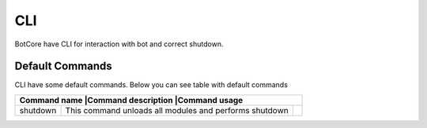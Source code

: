 CLI
====

BotCore have CLI for interaction with bot and correct shutdown.

.. _defaultCommands:

Default Commands
-----------------

CLI have some default commands.
Below you can see table with default commands

+---------------------------------------------------------------+
|Command name   |Command description             |Command usage |
+===============+================================+==============+
|shutdown       |This command unloads all modules|              |
|               |and performs shutdown           |              |
+---------------+--------------------------------+--------------+